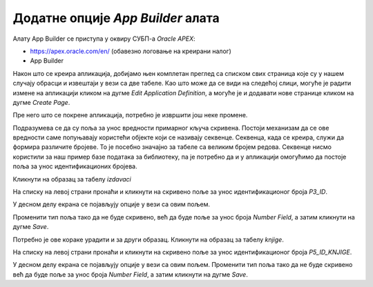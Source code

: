 Додатне опције *App Builder* алата
==================================

.. suggestionnote::

    И након што је апликација креирана, она може да се мења и дорађује по потреби. Постоји веома много опција, овде ћемо приказати само неколико детаља који су важни за успешно покретање наше апликације.  

Алату App Builder се приступа у оквиру СУБП-а *Oracle APEX*:

- https://apex.oracle.com/en/ (обавезно логовање на креирани налог)
- App Builder 

.. infonote::

    Изглед сајта, поједини кораци и називи, као и код других ИКТ алата, могу да се временом промене, али су углавном најважније опције увек присутне и доступне.   

Након што се креира апликација, добијамо њен комплетан преглед са списком свих страница које су у нашем случају обрасци и извештаји у вези са две табеле. Као што може да се види на следећој слици, могуће је радити измене на апликацији кликом на дугме *Edit Application Definition*, а могуће је и додавати нове странице кликом на дугме *Create Page*. 

.. image:: ../../_images/slika_10_2a.jpg
    :width: 600
    :align: center

Пре него што се покрене апликација, потребно је извршити још неке промене. 

Подразумева се да су поља за унос вредности примарног кључа скривена. Постоји механизам да се ове вредности саме попуњавају користећи објекте који се називају секвенце. Секвенца, када се креира, служи да формира различите бројеве. То је посебно значајно за табеле са великим бројем редова. Секвенце нисмо користили за наш пример базе података за библиотеку, па је потребно да и у апликацији омогућимо да постоје поља за унос идентификационих бројева.

Кликнути на образац за табелу *izdavaci*

.. image:: ../../_images/slika_10_2b.jpg
    :width: 250
    :align: center

На списку на левој страни пронаћи и кликнути на скривено поље за унос идентификационог броја *P3_ID*. 

.. image:: ../../_images/slika_10_2c.jpg
    :width: 250
    :align: center

У десном делу екрана се појављују опције у вези са овим пољем.

.. image:: ../../_images/slika_10_2d.jpg
    :width: 250
    :align: center

Променити тип поља тако да не буде скривено, већ да буде поље за унос броја *Number Field*, а затим кликнути на дугме *Save*. 

.. image:: ../../_images/slika_10_2e.jpg
    :width: 250
    :align: center

Потребно је ове кораке урадити и за други образац. Кликнути на образац за табелу *knjige*. 

.. image:: ../../_images/slika_10_2f.jpg
    :width: 250
    :align: center

На списку на левој страни пронаћи и кликнути на скривено поље за унос идентификационог броја *P5_ID_KNJIGE*. 

.. image:: ../../_images/slika_10_2g.jpg
    :width: 250
    :align: center

У десном делу екрана се појављују опције у вези са овим пољем. Променити тип поља тако да не буде скривено већ да буде поље за унос броја *Number Field*, а затим кликнути на дугме *Save*. 